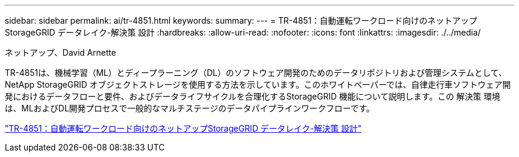 ---
sidebar: sidebar 
permalink: ai/tr-4851.html 
keywords:  
summary:  
---
= TR-4851：自動運転ワークロード向けのネットアップStorageGRID データレイク-解決策 設計
:hardbreaks:
:allow-uri-read: 
:nofooter: 
:icons: font
:linkattrs: 
:imagesdir: ./../media/


ネットアップ、David Arnette

[role="lead"]
TR-4851は、機械学習（ML）とディープラーニング（DL）のソフトウェア開発のためのデータリポジトリおよび管理システムとして、NetApp StorageGRID オブジェクトストレージを使用する方法を示しています。このホワイトペーパーでは、自律走行車ソフトウェア開発におけるデータフローと要件、およびデータライフサイクルを合理化するStorageGRID 機能について説明します。この 解決策 環境 は、MLおよびDL開発プロセスで一般的なマルチステージのデータパイプラインワークフローです。

link:https://www.netapp.com/pdf.html?item=/media/19399-tr-4851.pdf["TR-4851：自動運転ワークロード向けのネットアップStorageGRID データレイク-解決策 設計"^]
